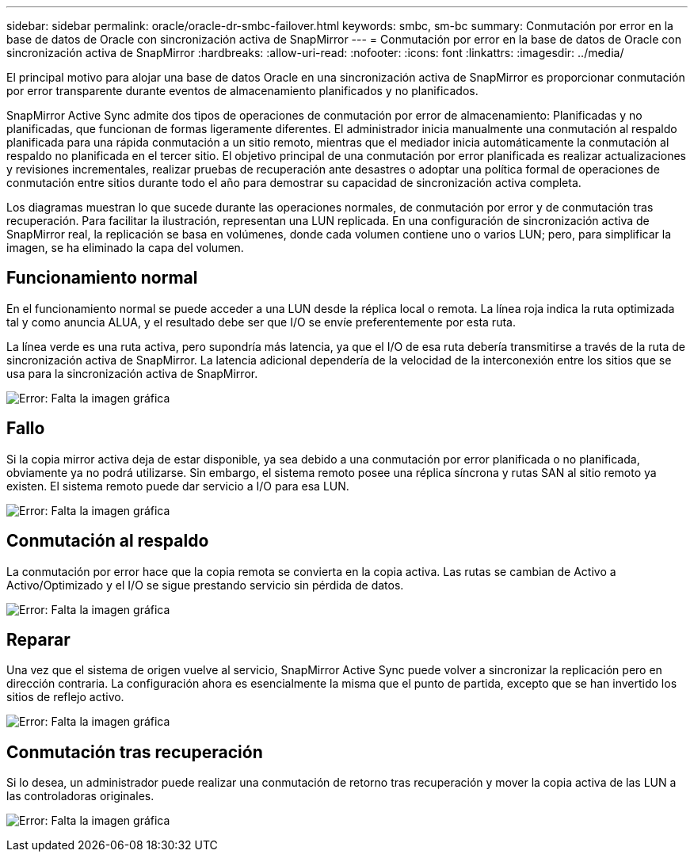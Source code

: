 ---
sidebar: sidebar 
permalink: oracle/oracle-dr-smbc-failover.html 
keywords: smbc, sm-bc 
summary: Conmutación por error en la base de datos de Oracle con sincronización activa de SnapMirror 
---
= Conmutación por error en la base de datos de Oracle con sincronización activa de SnapMirror
:hardbreaks:
:allow-uri-read: 
:nofooter: 
:icons: font
:linkattrs: 
:imagesdir: ../media/


[role="lead"]
El principal motivo para alojar una base de datos Oracle en una sincronización activa de SnapMirror es proporcionar conmutación por error transparente durante eventos de almacenamiento planificados y no planificados.

SnapMirror Active Sync admite dos tipos de operaciones de conmutación por error de almacenamiento: Planificadas y no planificadas, que funcionan de formas ligeramente diferentes. El administrador inicia manualmente una conmutación al respaldo planificada para una rápida conmutación a un sitio remoto, mientras que el mediador inicia automáticamente la conmutación al respaldo no planificada en el tercer sitio. El objetivo principal de una conmutación por error planificada es realizar actualizaciones y revisiones incrementales, realizar pruebas de recuperación ante desastres o adoptar una política formal de operaciones de conmutación entre sitios durante todo el año para demostrar su capacidad de sincronización activa completa.

Los diagramas muestran lo que sucede durante las operaciones normales, de conmutación por error y de conmutación tras recuperación. Para facilitar la ilustración, representan una LUN replicada. En una configuración de sincronización activa de SnapMirror real, la replicación se basa en volúmenes, donde cada volumen contiene uno o varios LUN; pero, para simplificar la imagen, se ha eliminado la capa del volumen.



== Funcionamiento normal

En el funcionamiento normal se puede acceder a una LUN desde la réplica local o remota. La línea roja indica la ruta optimizada tal y como anuncia ALUA, y el resultado debe ser que I/O se envíe preferentemente por esta ruta.

La línea verde es una ruta activa, pero supondría más latencia, ya que el I/O de esa ruta debería transmitirse a través de la ruta de sincronización activa de SnapMirror. La latencia adicional dependería de la velocidad de la interconexión entre los sitios que se usa para la sincronización activa de SnapMirror.

image:smas-failover-1.png["Error: Falta la imagen gráfica"]



== Fallo

Si la copia mirror activa deja de estar disponible, ya sea debido a una conmutación por error planificada o no planificada, obviamente ya no podrá utilizarse. Sin embargo, el sistema remoto posee una réplica síncrona y rutas SAN al sitio remoto ya existen. El sistema remoto puede dar servicio a I/O para esa LUN.

image:smas-failover-2.png["Error: Falta la imagen gráfica"]



== Conmutación al respaldo

La conmutación por error hace que la copia remota se convierta en la copia activa. Las rutas se cambian de Activo a Activo/Optimizado y el I/O se sigue prestando servicio sin pérdida de datos.

image:smas-failover-3.png["Error: Falta la imagen gráfica"]



== Reparar

Una vez que el sistema de origen vuelve al servicio, SnapMirror Active Sync puede volver a sincronizar la replicación pero en dirección contraria. La configuración ahora es esencialmente la misma que el punto de partida, excepto que se han invertido los sitios de reflejo activo.

image:smas-failover-4.png["Error: Falta la imagen gráfica"]



== Conmutación tras recuperación

Si lo desea, un administrador puede realizar una conmutación de retorno tras recuperación y mover la copia activa de las LUN a las controladoras originales.

image:smas-failover-1.png["Error: Falta la imagen gráfica"]
